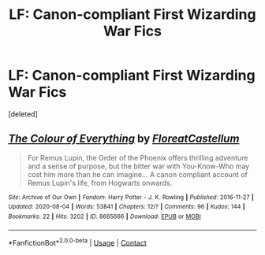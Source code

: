 #+TITLE: LF: Canon-compliant First Wizarding War Fics

* LF: Canon-compliant First Wizarding War Fics
:PROPERTIES:
:Score: 2
:DateUnix: 1609676261.0
:DateShort: 2021-Jan-03
:FlairText: Request
:END:
[deleted]


** [[https://archiveofourown.org/works/8665666][*/The Colour of Everything/*]] by [[https://www.archiveofourown.org/users/FloreatCastellum/pseuds/FloreatCastellum][/FloreatCastellum/]]

#+begin_quote
  For Remus Lupin, the Order of the Phoenix offers thrilling adventure and a sense of purpose, but the bitter war with You-Know-Who may cost him more than he can imagine... A canon compliant account of Remus Lupin's life, from Hogwarts onwards.
#+end_quote

^{/Site/:} ^{Archive} ^{of} ^{Our} ^{Own} ^{*|*} ^{/Fandom/:} ^{Harry} ^{Potter} ^{-} ^{J.} ^{K.} ^{Rowling} ^{*|*} ^{/Published/:} ^{2016-11-27} ^{*|*} ^{/Updated/:} ^{2020-08-04} ^{*|*} ^{/Words/:} ^{53841} ^{*|*} ^{/Chapters/:} ^{12/?} ^{*|*} ^{/Comments/:} ^{96} ^{*|*} ^{/Kudos/:} ^{144} ^{*|*} ^{/Bookmarks/:} ^{22} ^{*|*} ^{/Hits/:} ^{3202} ^{*|*} ^{/ID/:} ^{8665666} ^{*|*} ^{/Download/:} ^{[[https://archiveofourown.org/downloads/8665666/The%20Colour%20of%20Everything.epub?updated_at=1596571922][EPUB]]} ^{or} ^{[[https://archiveofourown.org/downloads/8665666/The%20Colour%20of%20Everything.mobi?updated_at=1596571922][MOBI]]}

--------------

*FanfictionBot*^{2.0.0-beta} | [[https://github.com/FanfictionBot/reddit-ffn-bot/wiki/Usage][Usage]] | [[https://www.reddit.com/message/compose?to=tusing][Contact]]
:PROPERTIES:
:Author: FanfictionBot
:Score: 1
:DateUnix: 1609676275.0
:DateShort: 2021-Jan-03
:END:
